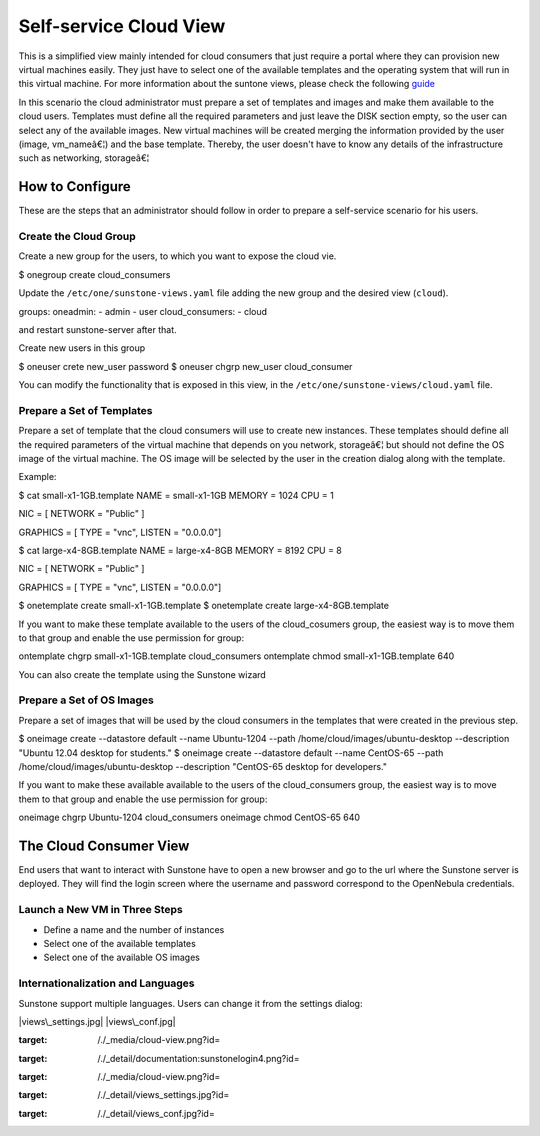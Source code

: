 =======================
Self-service Cloud View
=======================

This is a simplified view mainly intended for cloud consumers that just
require a portal where they can provision new virtual machines easily.
They just have to select one of the available templates and the
operating system that will run in this virtual machine. For more
information about the suntone views, please check the following
`guide </./suns_views>`__

In this scenario the cloud administrator must prepare a set of templates
and images and make them available to the cloud users. Templates must
define all the required parameters and just leave the DISK section
empty, so the user can select any of the available images. New virtual
machines will be created merging the information provided by the user
(image, vm\_nameâ€¦) and the base template. Thereby, the user doesn't
have to know any details of the infrastructure such as networking,
storageâ€¦

|image0|

How to Configure
================

These are the steps that an administrator should follow in order to
prepare a self-service scenario for his users.

Create the Cloud Group
----------------------

Create a new group for the users, to which you want to expose the cloud
vie.

.. code::

$ onegroup create cloud_consumers

Update the ``/etc/one/sunstone-views.yaml`` file adding the new group
and the desired view (``cloud``).

.. code:: code

groups:
oneadmin:
- admin
- user
cloud_consumers:
- cloud

and restart sunstone-server after that.

Create new users in this group

.. code::

$ oneuser crete new_user password
$ oneuser chgrp new_user cloud_consumer

You can modify the functionality that is exposed in this view, in the
``/etc/one/sunstone-views/cloud.yaml`` file.

Prepare a Set of Templates
--------------------------

Prepare a set of template that the cloud consumers will use to create
new instances. These templates should define all the required parameters
of the virtual machine that depends on you network, storageâ€¦ but
should not define the OS image of the virtual machine. The OS image will
be selected by the user in the creation dialog along with the template.

Example:

.. code::

$ cat small-x1-1GB.template
NAME   = small-x1-1GB
MEMORY = 1024
CPU    = 1

NIC = [ NETWORK = "Public" ]

GRAPHICS = [
TYPE    = "vnc",
LISTEN  = "0.0.0.0"]

$ cat large-x4-8GB.template
NAME   = large-x4-8GB
MEMORY = 8192
CPU    = 8

NIC = [ NETWORK = "Public" ]

GRAPHICS = [
TYPE    = "vnc",
LISTEN  = "0.0.0.0"]

$ onetemplate create small-x1-1GB.template
$ onetemplate create large-x4-8GB.template

If you want to make these template available to the users of the
cloud\_cosumers group, the easiest way is to move them to that group and
enable the use permission for group:

.. code::

ontemplate chgrp small-x1-1GB.template cloud_consumers
ontemplate chmod small-x1-1GB.template 640

You can also create the template using the Sunstone wizard

Prepare a Set of OS Images
--------------------------

Prepare a set of images that will be used by the cloud consumers in the
templates that were created in the previous step.

.. code::

$ oneimage create --datastore default --name Ubuntu-1204 --path /home/cloud/images/ubuntu-desktop \
--description "Ubuntu 12.04 desktop for students."
$ oneimage create --datastore default --name CentOS-65 --path /home/cloud/images/ubuntu-desktop \
--description "CentOS-65 desktop for developers."

If you want to make these available available to the users of the
cloud\_consumers group, the easiest way is to move them to that group
and enable the use permission for group:

.. code::

oneimage chgrp Ubuntu-1204 cloud_consumers
oneimage chmod CentOS-65 640

The Cloud Consumer View
=======================

End users that want to interact with Sunstone have to open a new browser
and go to the url where the Sunstone server is deployed. They will find
the login screen where the username and password correspond to the
OpenNebula credentials.

|image1|

Launch a New VM in Three Steps
------------------------------

-  Define a name and the number of instances
-  Select one of the available templates
-  Select one of the available OS images

|image2|

Internationalization and Languages
----------------------------------

Sunstone support multiple languages. Users can change it from the
settings dialog:

|views\_settings.jpg| |views\_conf.jpg|

.. |image0| image:: /./_media/cloud-view.png?w=650
:target: /./_media/cloud-view.png?id=
.. |image1| image:: /./_media/documentation:sunstonelogin4.png?w=400
:target: /./_detail/documentation:sunstonelogin4.png?id=
.. |image2| image:: /./_media/cloud-view.png?w=650
:target: /./_media/cloud-view.png?id=
.. |views\_settings.jpg| image:: /./_media/views_settings.jpg?w=250
:target: /./_detail/views_settings.jpg?id=
.. |views\_conf.jpg| image:: /./_media/views_conf.jpg?w=650
:target: /./_detail/views_conf.jpg?id=
